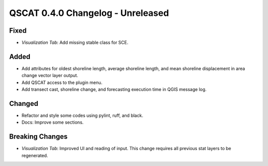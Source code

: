 ==================================
QSCAT 0.4.0 Changelog - Unreleased
==================================

Fixed
=====

- `Visualization Tab`: Add missing stable class for SCE.

Added
=====

- Add attributes for oldest shoreline length, average shoreline length, and mean shoreline displacement in area change vector layer output.
- Add QSCAT access to the plugin menu.
- Add transect cast, shoreline change, and forecasting execution time in QGIS message log.

Changed
=======

- Refactor and style some codes using pylint, ruff, and black.
- Docs: Improve some sections.

Breaking Changes
================

- `Visualization Tab`: Improved UI and reading of input. This change requires all previous stat layers to be regenerated.